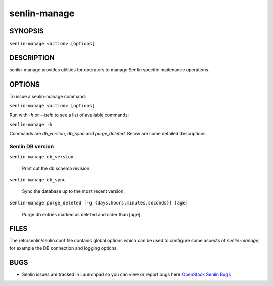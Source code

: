 =============
senlin-manage
=============

.. program:: senlin-manage

SYNOPSIS
========

``senlin-manage <action> [options]``

DESCRIPTION
===========

senlin-manage provides utilities for operators to manage Senlin specific
maitenance operations.


OPTIONS
=======

To issue a senlin-manage command:

``senlin-manage <action> [options]``

Run with `-h` or `--help` to see a list of available commands:

``senlin-manage -h``

Commands are `db_version`, `db_sync` and `purge_deleted`. Below are some
detailed descriptions.


Senlin DB version
~~~~~~~~~~~~~~~~~

``senlin-manage db_version``

    Print out the db schema revision.

``senlin-manage db_sync``

    Sync the database up to the most recent version.

``senlin-manage purge_deleted [-g {days,hours,minutes,seconds}] [age]``

    Purge db entries marked as deleted and older than [age].


FILES
=====

The /etc/senlin/senlin.conf file contains global options which can be
used to configure some aspects of `senlin-manage`, for example the DB
connection and logging options.


BUGS
====

* Senlin issues are tracked in Launchpad so you can view or report bugs here
  `OpenStack Senlin Bugs <https://bugs.launchpad.net/senlin>`__

